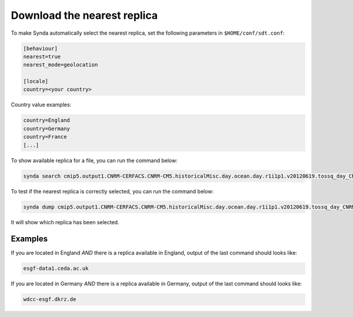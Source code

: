 .. _download-nearest-replica:

Download the nearest replica
============================

To make Synda automatically select the nearest replica, set the following parameters in ``$HOME/conf/sdt.conf``:

.. code-block:: text

    [behaviour]
    nearest=true
    nearest_mode=geolocation

    [locale] 
    country=<your country>

Country value examples:

.. code-block:: text

    country=England
    country=Germany
    country=France
    [...]

To show available replica for a file, you can run the command below:

.. code-block:: bash

    synda search cmip5.output1.CNRM-CERFACS.CNRM-CM5.historicalMisc.day.ocean.day.r1i1p1.v20120619.tossq_day_CNRM-CM5_historicalMisc_r1i1p1_19300101-19391231.nc -r

To test if the nearest replica is correctly selected, you can run the command below:

.. code-block:: bash

    synda dump cmip5.output1.CNRM-CERFACS.CNRM-CM5.historicalMisc.day.ocean.day.r1i1p1.v20120619.tossq_day_CNRM-CM5_historicalMisc_r1i1p1_19300101-19391231.nc -F indent | grep data_node

It will show which replica has been selected.

Examples
********

If you are located in England *AND* there is a replica available in England, output of the last command should looks like:

.. code-block:: bash

    esgf-data1.ceda.ac.uk

If you are located in Germany *AND* there is a replica available in Germany, output of the last command should looks like:

.. code-block:: bash

    wdcc-esgf.dkrz.de

